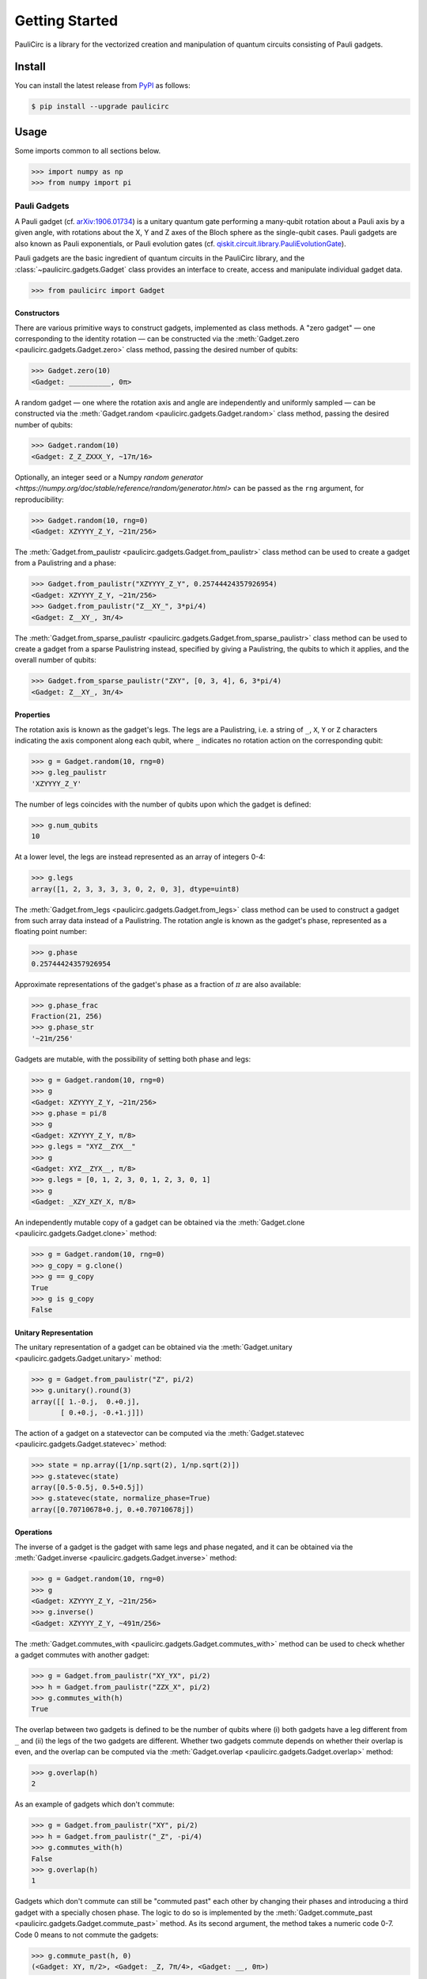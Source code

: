 ===============
Getting Started
===============

PauliCirc is a library for the vectorized creation and manipulation of quantum circuits consisting of Pauli gadgets.

Install
=======

You can install the latest release from `PyPI <https://pypi.org/project/paulicirc/>`_ as follows:

.. code-block:: console

    $ pip install --upgrade paulicirc


Usage
=====

Some imports common to all sections below.

>>> import numpy as np
>>> from numpy import pi

Pauli Gadgets
-------------

A Pauli gadget (cf. `arXiv:1906.01734 <https://arxiv.org/abs/1906.01734>`_) is a unitary quantum gate performing a many-qubit rotation about a Pauli axis by a given angle, with rotations about the X, Y and Z axes of the Bloch sphere as the single-qubit cases.
Pauli gadgets are also known as Pauli exponentials, or Pauli evolution gates (cf. `qiskit.circuit.library.PauliEvolutionGate <https://quantum.cloud.ibm.com/docs/en/api/qiskit/qiskit.circuit.library.PauliEvolutionGate>`_).

Pauli gadgets are the basic ingredient of quantum circuits in the PauliCirc library, and the :class:`~paulicirc.gadgets.Gadget` class provides an interface to create, access and manipulate individual gadget data.

>>> from paulicirc import Gadget

Constructors
^^^^^^^^^^^^

There are various primitive ways to construct gadgets, implemented as class methods.
A "zero gadget" — one corresponding to the identity rotation — can be constructed via the :meth:`Gadget.zero <paulicirc.gadgets.Gadget.zero>` class method, passing the desired number of qubits:

>>> Gadget.zero(10)
<Gadget: __________, 0π>

A random gadget — one where the rotation axis and angle are independently and uniformly sampled — can be constructed via the :meth:`Gadget.random <paulicirc.gadgets.Gadget.random>` class method, passing the desired number of qubits:

>>> Gadget.random(10)
<Gadget: Z_Z_ZXXX_Y, ~17π/16>

Optionally, an integer seed or a Numpy `random generator <https://numpy.org/doc/stable/reference/random/generator.html>` can be passed as the ``rng`` argument, for reproducibility:

>>> Gadget.random(10, rng=0)
<Gadget: XZYYYY_Z_Y, ~21π/256>

The :meth:`Gadget.from_paulistr <paulicirc.gadgets.Gadget.from_paulistr>` class method can be used to create a gadget from a Paulistring and a phase:

>>> Gadget.from_paulistr("XZYYYY_Z_Y", 0.25744424357926954)
<Gadget: XZYYYY_Z_Y, ~21π/256>
>>> Gadget.from_paulistr("Z__XY_", 3*pi/4)
<Gadget: Z__XY_, 3π/4>

The :meth:`Gadget.from_sparse_paulistr <paulicirc.gadgets.Gadget.from_sparse_paulistr>` class method can be used to create a gadget from a sparse Paulistring instead, specified by giving a Paulistring, the qubits to which it applies, and the overall number of qubits:

>>> Gadget.from_sparse_paulistr("ZXY", [0, 3, 4], 6, 3*pi/4)
<Gadget: Z__XY_, 3π/4>

Properties
^^^^^^^^^^

The rotation axis is known as the gadget's legs. The legs are a Paulistring, i.e. a string of ``_``, ``X``, ``Y`` or ``Z`` characters indicating the axis component along each qubit, where ``_`` indicates no rotation action on the corresponding qubit:

>>> g = Gadget.random(10, rng=0)
>>> g.leg_paulistr
'XZYYYY_Z_Y'

The number of legs coincides with the number of qubits upon which the gadget is defined:

>>> g.num_qubits
10

At a lower level, the legs are instead represented as an array of integers 0-4:

>>> g.legs
array([1, 2, 3, 3, 3, 3, 0, 2, 0, 3], dtype=uint8)

The :meth:`Gadget.from_legs <paulicirc.gadgets.Gadget.from_legs>` class method can be used to construct a gadget from such array data instead of a Paulistring.
The rotation angle is known as the gadget's phase, represented as a floating point number:

>>> g.phase
0.25744424357926954

Approximate representations of the gadget's phase as a fraction of :math:`\pi` are also available:

>>> g.phase_frac
Fraction(21, 256)
>>> g.phase_str
'~21π/256'

Gadgets are mutable, with the possibility of setting both phase and legs:

>>> g = Gadget.random(10, rng=0)
>>> g
<Gadget: XZYYYY_Z_Y, ~21π/256>
>>> g.phase = pi/8
>>> g
<Gadget: XZYYYY_Z_Y, π/8>
>>> g.legs = "XYZ__ZYX__"
>>> g
<Gadget: XYZ__ZYX__, π/8>
>>> g.legs = [0, 1, 2, 3, 0, 1, 2, 3, 0, 1]
>>> g
<Gadget: _XZY_XZY_X, π/8>

An independently mutable copy of a gadget can be obtained via the :meth:`Gadget.clone <paulicirc.gadgets.Gadget.clone>` method:

>>> g = Gadget.random(10, rng=0)
>>> g_copy = g.clone()
>>> g == g_copy
True
>>> g is g_copy
False

Unitary Representation
^^^^^^^^^^^^^^^^^^^^^^

The unitary representation of a gadget can be obtained via the :meth:`Gadget.unitary <paulicirc.gadgets.Gadget.unitary>` method:

>>> g = Gadget.from_paulistr("Z", pi/2)
>>> g.unitary().round(3)
array([[ 1.-0.j,  0.+0.j],
       [ 0.+0.j, -0.+1.j]])

The action of a gadget on a statevector can be computed via the :meth:`Gadget.statevec <paulicirc.gadgets.Gadget.statevec>` method:

>>> state = np.array([1/np.sqrt(2), 1/np.sqrt(2)])
>>> g.statevec(state)
array([0.5-0.5j, 0.5+0.5j])
>>> g.statevec(state, normalize_phase=True)
array([0.70710678+0.j, 0.+0.70710678j])

Operations
^^^^^^^^^^

The inverse of a gadget is the gadget with same legs and phase negated, and it can be obtained via the :meth:`Gadget.inverse <paulicirc.gadgets.Gadget.inverse>` method:

>>> g = Gadget.random(10, rng=0)
>>> g
<Gadget: XZYYYY_Z_Y, ~21π/256>
>>> g.inverse()
<Gadget: XZYYYY_Z_Y, ~491π/256>

The :meth:`Gadget.commutes_with <paulicirc.gadgets.Gadget.commutes_with>` method can be used to check whether a gadget commutes with another gadget:

>>> g = Gadget.from_paulistr("XY_YX", pi/2)
>>> h = Gadget.from_paulistr("ZZX_X", pi/2)
>>> g.commutes_with(h)
True

The overlap between two gadgets is defined to be the number of qubits where (i) both gadgets have a leg different from ``_`` and (ii) the legs of the two gadgets are different.
Whether two gadgets commute depends on whether their overlap is even, and the overlap can be computed via the :meth:`Gadget.overlap <paulicirc.gadgets.Gadget.overlap>` method:

>>> g.overlap(h)
2

As an example of gadgets which don't commute:

>>> g = Gadget.from_paulistr("XY", pi/2)
>>> h = Gadget.from_paulistr("_Z", -pi/4)
>>> g.commutes_with(h)
False
>>> g.overlap(h)
1

Gadgets which don't commute can still be "commuted past" each other by changing their phases and introducing a third gadget with a specially chosen phase.
The logic to do so is implemented by the :meth:`Gadget.commute_past <paulicirc.gadgets.Gadget.commute_past>` method.
As its second argument, the method takes a numeric code 0-7.
Code 0 means to not commute the gadgets:

>>> g.commute_past(h, 0)
(<Gadget: XY, π/2>, <Gadget: _Z, 7π/4>, <Gadget: __, 0π>)

Codes 1-7 correspond to six possible ways to commute the gadgets past each other, according to `Euler angle conversions <https://en.wikipedia.org/wiki/Euler_angles#Rotation_matrix>`_:

>>> g.commute_past(h, 1)
(<Gadget: _Z, 3π/2>, <Gadget: XX, π/2>, <Gadget: _Z, ~π/4>)
>>> g.commute_past(h, 2)
(<Gadget: XX, ~3π/4>, <Gadget: _Z, π/2>, <Gadget: XX, 3π/2>)
>>> g.commute_past(h, 3)
(<Gadget: XY, ~0π>, <Gadget: XX, ~π/4>, <Gadget: XY, π/2>)
>>> g.commute_past(h, 4)
(<Gadget: XX, ~π/4>, <Gadget: XY, π/2>, <Gadget: XX, ~0π>)
>>> g.commute_past(h, 5)
(<Gadget: _Z, 3π/2>, <Gadget: XY, ~π/4>, <Gadget: XX, π/2>)
>>> g.commute_past(h, 6)
(<Gadget: _Z, ~0π>, <Gadget: XX, ~π/4>, <Gadget: XY, π/2>)
>>> g.commute_past(h, 7)
(<Gadget: XX, ~π/4>, <Gadget: _Z, ~0π>, <Gadget: XY, π/2>)

For technical details, see the documentation of the :meth:`Gadget.commute_past <paulicirc.gadgets.Gadget.commute_past>` method and the `euler <https://github.com/neverlocal/euler>`_ package.

Approximation
^^^^^^^^^^^^^

The number of bits of precision used when displaying phases is set to 8 by default, resulting in multiples of :math:`\pi/256`:

>>> g = Gadget.random(10, rng=0)
>>> g
<Gadget: XZYYYY_Z_Y, ~21π/256>

A ``~`` character is in front of the phase is used to indicate that the representation is an approximation.
If the ``~`` character is not present, the phase displayed is equal — up to the current relative/absolute tolerances, see below — to the gadget phase:

>>> Gadget.from_paulistr("Z__XY_", 3*pi/4)
<Gadget: Z__XY_, 3π/4>

The display precision can be altered — temporarily or permanently — via the ``display_prec`` option from :obj:`paulicirc.options <paulicirc.utils.options>`:

>>> import paulicirc
>>> g = Gadget.random(10, rng=0)
>>> print(g)
<Gadget: XZYYYY_Z_Y, ~21π/256>
>>> with paulicirc.options(display_prec=16):
...     print(g)
...
<Gadget: XZYYYY_Z_Y, ~2685π/32768>

Gadgets can be compared for approximate equality, with relative and absolute tolerances set by the ``rtol`` and ``atol`` options from :obj:`paulicirc.options <paulicirc.utils.options>` (default values 1e-5 and 1e-8, respectively):

>>> g = Gadget.random(10, rng=0)
>>> g
<Gadget: XZYYYY_Z_Y, ~21π/256>
>>> g.phase
0.25744424357926954
>>> g == Gadget.from_paulistr("XZYYYY_Z_Y", 0.25744424357926954)
True
>>> g == Gadget.from_paulistr("XZYYYY_Z_Y", 0.257442)
True
>>> g == Gadget.from_paulistr("XZYYYY_Z_Y", 0.25744)
False

Note that the precision used by equality comparison is usually much higher than the display precision, so that gadgets which test as not approximately equal may be printed as having the same phase:

>>> g = Gadget.random(10, rng=0)
>>> g
<Gadget: XZYYYY_Z_Y, ~21π/256>
>>> Gadget.from_paulistr("XZYYYY_Z_Y", 0.25744)
<Gadget: XZYYYY_Z_Y, ~21π/256>
>>> g.phase
0.25744424357926954

The precise logic used for phase comparison is implemented by the :func:`are_same_phase <paulicirc.gadgets.are_same_phase>` function.
See documentation for the `optmanage <https://optmanage.readthedocs.io/en/latest/>` package for specific usage details on the PauliCirc option manager.


Pauli Circuits
--------------

The core data structure for the library is the :class:`Circuit <paulicirc.circuits.Circuit>` class, a memory-efficient implementation of quantum circuits of Pauli gadgets with vectorized operations:

>>> from paulicirc import Circuit

Constructors
^^^^^^^^^^^^

There are various primitive ways to construct circuits, implemented as class methods.
A "zero circuit" — one where all gadgets are zero gadgets — can be constructed via the :meth:`Circuit.zero <paulicirc.circuits.Circuit.zero>` class method, passing the desired number of gadgets and qubits:

>>> Circuit.zero(20, 10)
<Circuit: 20 gadgets, 10 qubits>

A random circuit — one with independently sampled random gadgets — can be constructed via the `Circuit.random <paulicirc.circuits.Circuit.random>` class method, passing the desired number of gadgets and qubits:

>>> Circuit.random(20, 10)
<Circuit: 20 gadgets, 10 qubits>

Optionally, an integer seed or a Numpy `random generator <https://numpy.org/doc/stable/reference/random/generator.html>` can be passed as the ``rng`` argument, for reproducibility:

>>> Circuit.random(20, 10, rng=0)
<Circuit: 20 gadgets, 10 qubits>

A circuit can be constructed from a given list of gadgets via the :meth:`Circuit.from_gadgets <paulicirc.circuits.Circuit.from_gadgets>` class method, passing the desired iterable of gadgets:

>>> Circuit.from_gadgets(
...     Gadget.from_sparse_paulistr("Z", q, 10, pi/2)
...     for q in range(10)
... )
<Circuit: 10 gadgets, 10 qubits>

String Representation
^^^^^^^^^^^^^^^^^^^^^

The string representation of circuits is intentionally opaque, because real-world Pauli circuits quickly get too large to effectively represent.

>>> circ = Circuit.random(20, 10, rng=0)
>>> circ
<Circuit: 20 gadgets, 10 qubits>

The circuit listing object (an instance of :meth:`CircuitListing <paulicirc.circuits.CircuitListing>`) displays an explicit representation of the circuit:

>>> circ.listing
 0 ~351π/256 XXYYZ__ZY_
 1 ~333π/256 Z__ZYYZ_ZY
 2    ~11π/8 XYYX__ZZ_X
 3 ~199π/256 XX_XYXYZ_Z
 4  ~69π/256 XYZXXXZXZZ
 5 ~369π/256 ZXZYX_XXZX
 6 ~269π/256 YXY_ZZ_XYZ
 7 ~159π/256 YZZ_XZ__YZ
 8 ~249π/256 ZY__ZX__ZY
 9 ~455π/256 XZX_ZYYYYX
10 ~239π/128 ZXZX__Z_XY
11 ~183π/256 _ZXYZYZXYX
12 ~293π/256 _YZZX_ZYYY
13 ~165π/256 Z_ZZ_YZ__X
14   ~19π/16 _ZXZXYZYY_
15 ~173π/256 YYXX_YYY__
16 ~201π/256 ZZZ_YZZY_X
17   ~57π/32 Z_XZ_YZZ_Y
18   ~29π/64 Z_ZXZXYXXZ
19 ~319π/256 YYXXYYYZXY

The circuit listing object can be indexed to select individual gadgets within the circuit:

>>> circ.listing[11]
11 ~183π/256 _ZXYZYZXYX

The circuit listing object can also be sliced to select gadget ranges within the circuit:

>>> circ.listing[:8]
0 ~351π/256 XXYYZ__ZY_
1 ~333π/256 Z__ZYYZ_ZY
2    ~11π/8 XYYX__ZZ_X
3 ~199π/256 XX_XYXYZ_Z
4  ~69π/256 XYZXXXZXZZ
5 ~369π/256 ZXZYX_XXZX
6 ~269π/256 YXY_ZZ_XYZ
7 ~159π/256 YZZ_XZ__YZ

Properties
^^^^^^^^^^

The concise string representation of a circuit displays the number of gadgets and number of qubits:

>>> circ = Circuit.random(4, 5, rng=0)
>>> circ
<Circuit: 4 gadgets, 5 qubits>
>>> circ.num_gadgets
4
>>> circ.num_qubits
5

The phase array and leg matrix for the circuit can be accessed in vectorized form:

>>> circ.phases
array([5.73501243, 3.81160499, 4.58356207, 3.41569656])
>>> circ.legs
array([[1, 1, 3, 3, 2],
       [3, 1, 2, 1, 2],
       [2, 2, 2, 1, 0],
       [0, 3, 2, 3, 0]], dtype=uint8)

Circuits are mutable, with the possibility of setting both phase and legs:

>>> circ.phases = [0, pi/2, pi, 3*pi/2]
>>> circ.phases
array([0.        , 1.57079633, 3.14159265, 4.71238898])
>>> circ.legs = [
...     [0, 1, 2, 3, 0],
...     [1, 2, 3, 0, 1],
...     [2, 3, 0, 1, 2],
...     [3, 0, 1, 2, 3]
... ]
>>> circ.legs
array([[0, 1, 2, 3, 0],
       [1, 2, 3, 0, 1],
       [2, 3, 0, 1, 2],
       [3, 0, 1, 2, 3]], dtype=uint8)

An independently mutable copy of a circuit can be obtained via the :meth:`Circuit.clone <paulicirc.circuits.Circuit.clone>` method:

>>> circ = Circuit.random(4, 5, rng=0)
>>> circ_copy = circ.clone()
>>> g == g_copy
True
>>> g is g_copy
False

Unitary Representation
^^^^^^^^^^^^^^^^^^^^^^

The unitary representation of a circuit can be obtained via the :meth:`Circuit.unitary <paulicirc.circuits.Circuit.unitary>` method:

>>> circ = Circuit.from_gadgets([
...     Gadget.from_paulistr("Z", pi/2),
...     Gadget.from_paulistr("X", pi/2),
...     Gadget.from_paulistr("Z", pi/2),
... ])
>>> circ.unitary().round(3)
array([[ 0.707+0.j,  0.707-0.j],
       [ 0.707-0.j, -0.707+0.j]])

The action of a circuit on a statevector can be computed via the :meth:`Circuit.statevec <paulicirc.circuits.Circuit.statevec>` method:

>>> state = np.array([1/np.sqrt(2), 1/np.sqrt(2)])
>>> circ.statevec(state).round(3)
array([ 1.+0.j, -0.-0.j])

Operations
^^^^^^^^^^

Circuits behave like sequences of gadgets.

>>> circ = Circuit.random(8, 5, rng=0)
>>> circ
<Circuit: 8 gadgets, 5 qubits>
>>> circ.listing
0 ~209π/128 XXYYZ
1    ~π/256 YXZXZ
2 ~439π/256 ZZZX_
3  ~17π/256 _YZY_
4 ~187π/128 X_YZ_
5  ~45π/128 YZYXZ
6 ~221π/128 XXYYX
7 ~277π/256 _ZZYZ

The length of the circuit is the number of gadgets, which can be iterated over:

>>> len(circ)
8
>>> for gadget in circ:
...     print(gadget)
...
<Gadget: XXYYZ, ~209π/128>
<Gadget: YXZXZ, ~π/256>
<Gadget: ZZZX_, ~439π/256>
<Gadget: _YZY_, ~17π/256>
<Gadget: X_YZ_, ~187π/128>
<Gadget: YZYXZ, ~45π/128>
<Gadget: XXYYX, ~221π/128>
<Gadget: _ZZYZ, ~277π/256>

Individual gadgets can be accessed by indexing:

>>> circ[2]
<Gadget: ZZZX_, ~187π/128>

Sub-circuits can be accessed by slicing:

>>> circ[:4]
<Circuit: 4 gadgets, 5 qubits>
>>> circ[:4].listing
0 ~209π/128 XXYYZ
1    ~π/256 YXZXZ
2 ~439π/256 ZZZX_
3  ~17π/256 _YZY_

Slices can have non-trivial step:

>>> circ[::3]
<Circuit: 3 gadgets, 5 qubits>
>>> circ[::3].listing
0 ~209π/128 XXYYZ
1  ~17π/256 _YZY_
2 ~221π/128 XXYYX

Sub-circuits with irregular step can be accessed by specifying multiple indices:

>>> circ[[0, 2, 6]]
<Circuit: 3 gadgets, 5 qubits>
>>> circ[[0, 2, 6]].listing
0 ~209π/128 XXYYZ
1 ~439π/256 ZZZX_
2 ~221π/128 XXYYX

Circuits are mutable, with the possibility of setting individual gadgets or sub-circuits:

>>> circ[0] = Gadget.from_paulistr("XYZXY", pi/2)
>>> circ[0]
<Gadget: XYZXY, π/2>
>>> circ[::2] = circ[1::2]
>>> circ.listing
0       π/2 XYZXY
1       π/2 XYZXY
2  ~17π/256 _YZY_
3  ~17π/256 _YZY_
4  ~45π/128 YZYXZ
5  ~45π/128 YZYXZ
6 ~277π/256 _ZZYZ
7 ~277π/256 _ZZYZ

The inverse of a circuit is the circuit with same legs and phase negated, and it can be obtained via the :meth:`Circuit.inverse <paulicirc.circuits.Circuit.inverse>` method:

>>> circ = Circuit.random(4, 5, rng=0)
>>> circ.listing
0 ~467π/256 XXYYZ
1 ~311π/256 YXZXZ
2 ~187π/128 ZZZX_
3 ~139π/128 _YZY_
>>> circ.inverse()
<Circuit: 4 gadgets, 5 qubits>
>>> circ.inverse().listing
0 ~117π/128 _YZY_
1  ~69π/128 ZZZX_
2 ~201π/256 YXZXZ
3  ~45π/256 XXYYZ
